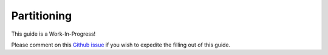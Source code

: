 Partitioning
============

This guide is a Work-In-Progress!

Please comment on this `Github issue <https://github.com/Eventual-Inc/Daft/issues/840>`_ if you wish to expedite the filling out of this guide.
